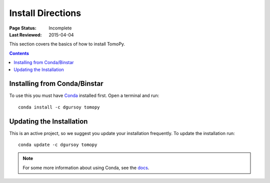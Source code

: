 ==================
Install Directions
==================

:Page Status: Incomplete
:Last Reviewed: 2015-04-04


This section covers the basics of how to install TomoPy.

.. contents:: Contents
   :local:


Installing from Conda/Binstar
=============================

To use this you must have `Conda <http://continuum.io/downloads>`_ 
installed first. Open a terminal and run::

    conda install -c dgursoy tomopy


Updating the Installation
=========================

This is an active project, so we suggest you update your installation 
frequently. To update the installation run::

    conda update -c dgursoy tomopy

.. note:: For some more information about using Conda, see the 
    `docs <http://conda.pydata.org/docs>`__.
    